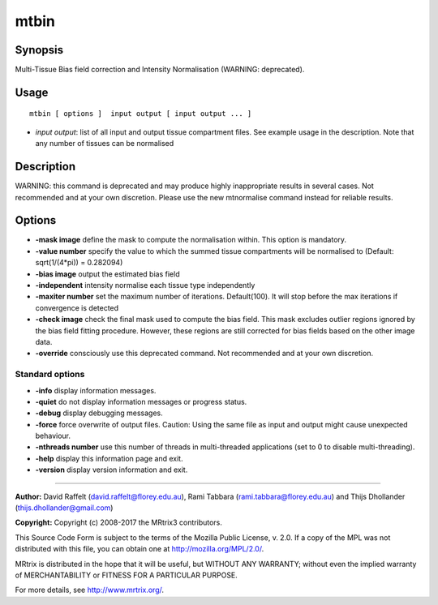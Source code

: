 .. _mtbin:

mtbin
===================

Synopsis
--------

Multi-Tissue Bias field correction and Intensity Normalisation (WARNING: deprecated).

Usage
--------

::

    mtbin [ options ]  input output [ input output ... ]

-  *input output*: list of all input and output tissue compartment files. See example usage in the description. Note that any number of tissues can be normalised

Description
-----------

WARNING: this command is deprecated and may produce highly inappropriate results in several cases. Not recommended and at your own discretion. Please use the new mtnormalise command instead for reliable results.

Options
-------

-  **-mask image** define the mask to compute the normalisation within. This option is mandatory.

-  **-value number** specify the value to which the summed tissue compartments will be normalised to (Default: sqrt(1/(4*pi)) = 0.282094)

-  **-bias image** output the estimated bias field

-  **-independent** intensity normalise each tissue type independently

-  **-maxiter number** set the maximum number of iterations. Default(100). It will stop before the max iterations if convergence is detected

-  **-check image** check the final mask used to compute the bias field. This mask excludes outlier regions ignored by the bias field fitting procedure. However, these regions are still corrected for bias fields based on the other image data.

-  **-override** consciously use this deprecated command. Not recommended and at your own discretion.

Standard options
^^^^^^^^^^^^^^^^

-  **-info** display information messages.

-  **-quiet** do not display information messages or progress status.

-  **-debug** display debugging messages.

-  **-force** force overwrite of output files. Caution: Using the same file as input and output might cause unexpected behaviour.

-  **-nthreads number** use this number of threads in multi-threaded applications (set to 0 to disable multi-threading).

-  **-help** display this information page and exit.

-  **-version** display version information and exit.

--------------



**Author:** David Raffelt (david.raffelt@florey.edu.au), Rami Tabbara (rami.tabbara@florey.edu.au) and Thijs Dhollander (thijs.dhollander@gmail.com)

**Copyright:** Copyright (c) 2008-2017 the MRtrix3 contributors.

This Source Code Form is subject to the terms of the Mozilla Public
License, v. 2.0. If a copy of the MPL was not distributed with this
file, you can obtain one at http://mozilla.org/MPL/2.0/.

MRtrix is distributed in the hope that it will be useful,
but WITHOUT ANY WARRANTY; without even the implied warranty
of MERCHANTABILITY or FITNESS FOR A PARTICULAR PURPOSE.

For more details, see http://www.mrtrix.org/.


